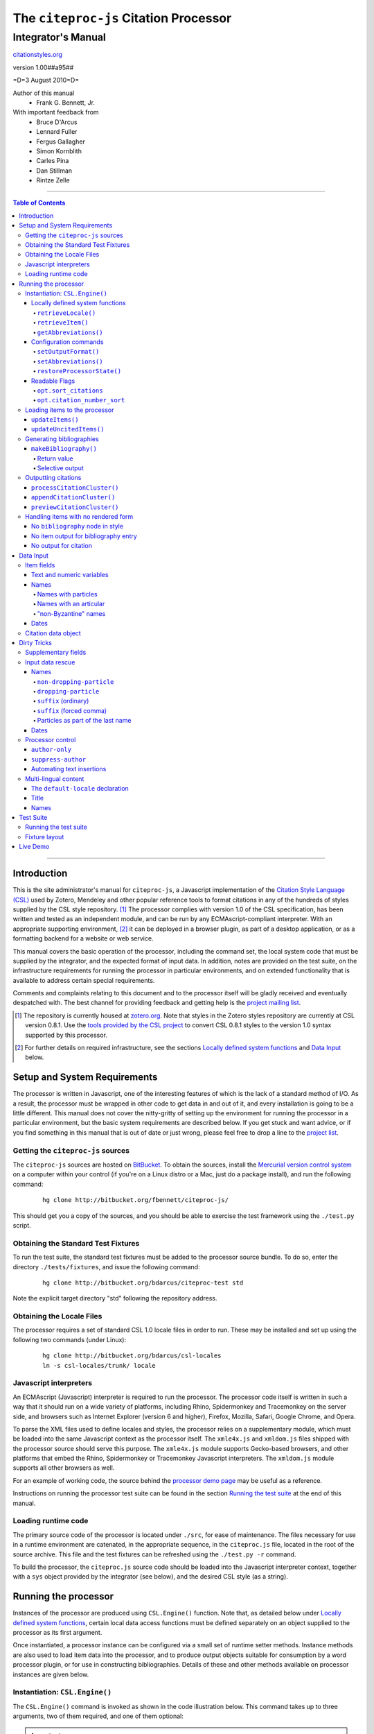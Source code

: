 ======================================
The ``citeproc-js`` Citation Processor
======================================
~~~~~~~~~~~~~~~~~~~
Integrator's Manual
~~~~~~~~~~~~~~~~~~~

.. class:: fixed

   `citationstyles.org`__

__ http://citationstyles.org/



.. class:: info-version

   version 1.00##a95##

.. class:: info-date

   =D=3 August 2010=D=

.. class:: contributors

   Author of this manual
       * Frank G. Bennett, Jr.

   With important feedback from
       * Bruce D'Arcus
       * Lennard Fuller
       * Fergus Gallagher
       * Simon Kornblith
       * Carles Pina
       * Dan Stillman
       * Rintze Zelle


.. |link| image:: link.png

========

.. contents:: Table of Contents

========

------------
Introduction
------------

This is the site administrator's manual for ``citeproc-js``, a
Javascript implementation of the |link| `Citation Style Language
(CSL)`__ used by Zotero, Mendeley and other popular reference
tools to format citations in any of the hundreds of styles
supplied by the CSL style repository. [#]_  The processor complies with version 1.0 of the CSL
specification, has been written and tested as an independent module,
and can be run by any ECMAscript-compliant interpreter.  With an
appropriate supporting environment, [#]_ it can be deployed in a
browser plugin, as part of a desktop application, or as a formatting
backend for a website or web service.

__ http://citationstyles.org/

This manual covers the basic operation of the processor, including the
command set, the local system code that must be supplied by the integrator, and the
expected format of input data.  In addition, notes are provided on the test suite,
on the infrastructure requirements for running the processor in particular
environments, and on extended functionality that is available to address certain 
special requirements.

Comments and complaints relating to this document and to the processor itself
will be gladly received and eventually despatched with.  The best channel
for providing feedback and getting help is the |link| `project mailing list`_.

.. class:: first

   .. [#] The repository is currently housed at `zotero.org`__.  Note that
          styles in the Zotero styles repository are currently at CSL version
          0.8.1.  Use the `tools provided by the CSL project`__ to convert CSL 0.8.1 
          styles to the version 1.0 syntax supported by this processor.

.. [#] For further details on required infrastructure, see the sections 
       `Locally defined system functions`_ 
       and `Data Input`_ below.

.. _`project mailing list`: http://groups.google.com/group/citeproc-js

__ http://zotero.org/styles

__ http://bitbucket.org/bdarcus/csl-utils/

-----------------------------
Setup and System Requirements
-----------------------------

The processor is written in Javascript, one of the interesting
features of which is the lack of a standard method of I/O.  As a
result, the processor must be wrapped in other code to get data in and
out of it, and every installation is going to be a little different.
This manual does not cover the nitty-gritty of setting up the
environment for running the processor in a particular environment, but
the basic system requirements are described below.  If you get stuck
and want advice, or if you find something in this manual that is out
of date or just wrong, please feel free to drop a line to the |link|
`project list`_.

.. _`project list`: http://groups.google.com/group/citeproc-js

###################################
Getting the ``citeproc-js`` sources
###################################

The ``citeproc-js`` sources are hosted on |link| `BitBucket`__.
To obtain the sources, install the |link| `Mercurial version control system`__
on a computer within your control (if you're on a Linux distro or a Mac,
just do a package install), and run the following command:

__ http://bitbucket.org/fbennett/citeproc-js/

__ http://mercurial.selenic.com/wiki/


   ::

      hg clone http://bitbucket.org/fbennett/citeproc-js/

This should get you a copy of the sources, and you should be able to
exercise the test framework using the ``./test.py`` script.

####################################
Obtaining the Standard Test Fixtures
####################################

To run the test suite, the standard test fixtures must be added to the
processor source bundle.  To do so, enter the directory ``./tests/fixtures``,
and issue the following command:

   ::

      hg clone http://bitbucket.org/bdarcus/citeproc-test std

Note the explicit target directory "std" following the repository
address.

##########################
Obtaining the Locale Files
##########################

The processor requires a set of standard CSL 1.0 locale files in order
to run.  These may be installed and set up using the following two commands
(under Linux):

   ::

      hg clone http://bitbucket.org/bdarcus/csl-locales
      ln -s csl-locales/trunk/ locale




#######################
Javascript interpreters
#######################

An ECMAscript (Javascript) interpreter is required to run the
processor.  The processor code itself is written in such a way
that it should run on a wide variety of platforms, including
Rhino, Spidermonkey and Tracemonkey on the server side, and
browsers such as Internet Explorer (version 6 and higher), Firefox,
Mozilla, Safari, Google Chrome, and Opera.

To parse the XML files used to define locales and styles, the
processor relies on a supplementary module, which must be loaded into
the same Javascript context as the processor itself.  The
``xmle4x.js`` and ``xmldom.js`` files shipped with the processor
source should serve this purpose.  The ``xmle4x.js`` module supports
Gecko-based browsers, and other platforms that embed the Rhino,
Spidermonkey or Tracemonkey Javascript interpreters.  The ``xmldom.js``
module supports all other browsers as well.

For an example of working code, the source behind the 
|link| `processor demo page`__ may be useful as a reference.

__ http://gsl-nagoya-u.net/http/pub/citeproc-demo/demo.html

Instructions on running the processor test suite can be found
in the section `Running the test suite`_ at the end of this manual.



####################
Loading runtime code
####################

The primary source code of the processor is located under ``./src``,
for ease of maintenance.  The files necessary for use in a runtime
environment are catenated, in the appropriate sequence, in the
``citeproc.js`` file, located in the root of the source archive.  This
file and the test fixtures can be refreshed using the 
``./test.py -r`` command.

To build the processor, the ``citeproc.js`` source code should be
loaded into the Javascript interpreter context, together with a
``sys`` object provided by the integrator (see below), and the desired
CSL style (as a string).

---------------------
Running the processor
---------------------

Instances of the processor are produced using ``CSL.Engine()`` function.
Note that, as detailed below under `Locally defined system functions`_,
certain local data access functions must be defined separately on an
object supplied to the processor as its first argument.

Once instantiated, a processor instance can be configured via a small
set of runtime setter methods.  Instance methods are also used to load
item data into the processor, and to produce output objects suitable
for consumption by a word processor plugin, or for use in constructing
bibliographies.  Details of these and other methods available on
processor instances are given below.

###############################
Instantiation: ``CSL.Engine()``
###############################

The ``CSL.Engine()`` command is invoked as shown in the code
illustration below.  This command takes up to three arguments, two of
them required, and one of them optional:

.. admonition:: Important

   See the section `Locally defined system functions`_ below for guidance
   on the definition of the functions contained in the ``sys``
   object.

.. sourcecode:: js

   var citeproc = new CSL.Engine(sys, 
                                 style, 
                                 lang)

*sys*
    A Javascript object containing the functions
    ``retrieveLocale()`` and ``retrieveItem()``.

*style*
    The CSL code for a style, as XML in serialized (string) form
    (not a filename or style name, but the code itself).

*lang* (optional)
    A language tag compliant with RFC 4646.  Defaults to ``en``.
    Styles that contain a ``default-locale`` declaration
    on the ``style`` node will ignore this option.

The version of the processor itself can be obtained
from the attribute ``processor_version``.  The supported
CSL version can be obtained from ``csl_version``.

^^^^^^^^^^^^^^^^^^^^^^^^^^^^^^^^
Locally defined system functions
^^^^^^^^^^^^^^^^^^^^^^^^^^^^^^^^

While ``citeproc-js`` does a great deal of the heavy lifting needed
for correct formatting of citations and bibliographies, a certain
amount of programming is required to prepare the environment for its
correct operation.

Two functions must be defined separately and supplied to the processor
upon instantiation.  These functions are used by the processor to
obtain locale and item data from the surrounding environment.  The
exact definition of each may vary from one system to another; those
given below assume the existence of a global ``DATA`` object in the
context of the processor instance, and are provided only for the
purpose of illustration.

!!!!!!!!!!!!!!!!!!!!
``retrieveLocale()``
!!!!!!!!!!!!!!!!!!!!

The ``retrieveLocale()`` function is used internally by the processor to
retrieve the serialized XML of a given locale.  It takes a single RFC
4646 compliant language tag as argument, composed of a single language
tag (``en``) or of a language tag and region subtag (``en-US``).  The
name of the XML document in the CSL distribution that contains the
relevant locale data may be obtained from the ``CSL.localeRegistry``
array.  The sample function below is provided for reference
only.


.. sourcecode:: js

   sys.retrieveLocale = function(lang){
	   var ret = DATA._locales[ CSL.localeRegistry[lang] ];
	   return ret;
   };



!!!!!!!!!!!!!!!!!!
``retrieveItem()``
!!!!!!!!!!!!!!!!!!

The ``retrieveItem()`` function is used by the processor to
fetch individual items from storage.

.. sourcecode:: js

   sys.retrieveItem = function(id){
	   return DATA._items[id];
   };

!!!!!!!!!!!!!!!!!!!!!!
``getAbbreviations()``
!!!!!!!!!!!!!!!!!!!!!!

The ``getAbbreviations()`` command is invoked by the processor
at startup, and when the ``setAbbreviations()`` command is
invoked on the instantiated processor.  The abbreviation list
retrieved by the processor should have the following structure:

.. sourcecode:: js

   var ABBREVS = { 
      "default": {
         "container-title":{
            "Journal of Irreproducible Results":"J. Irrep. Res."
         },
         "collection-title":{
            "International Rescue Wildlife Series":"I.R. Wildlife Series"
         },
         "authority":{
            "United States Patent and Trademark Office": "USPTO"
		 },
         "institution":{
            "Bureau of Gaseous Unformed Stuff":"BoGUS"
         },
         "title": {},
         "publisher": {},
         "publisher-place": {},
         "hereinafter": {}
      };
   };

If the object above provides the abbreviation store for the system,
an appropriate ``sys.getAbbreviations()`` function might look
like this:

.. sourcecode:: js

   sys.getAbbreviations = function(name){
      return ABBREVS[name];
   };

^^^^^^^^^^^^^^^^^^^^^^
Configuration commands
^^^^^^^^^^^^^^^^^^^^^^

!!!!!!!!!!!!!!!!!!!!!
``setOutputFormat()``
!!!!!!!!!!!!!!!!!!!!!

The default output format of the processor is HTML. Output formats for
RTF and plain text are defined in the distribution source file
``./src/formats.js``.  Additional formats can be added if desired.
See |link| `the file itself`__ for details; it's pretty
straightforward.

__ http://bitbucket.org/fbennett/citeproc-js/src/tip/src/formats.js

The output format of the processor can be changed to any of the
defined formats after instantiation, using the ``setOutputFormat()``
command:

.. sourcecode:: js

   citeproc.setOutputFormat("rtf");

This command is specific to the ``citeproc-js`` processor


!!!!!!!!!!!!!!!!!!!!!!
``setAbbreviations()``
!!!!!!!!!!!!!!!!!!!!!!

The processor recognizes abbreviation lists for journal titles, series
titles, authorities (such as the Supreme Court of New York), and
institution names (such as International Business Machines).  A list
can be set in the processor using the ``setAbbreviations()`` command,
with the name of the list as sole argument.  The named list is fetched
and installed by the ``sys.getAbbreviations()`` command, documented
below under `Locally defined system functions`_.

.. sourcecode:: js

   citeproc.setAbbreviations("default");

At runtime, whenever an abbreviation is requested but unavailable,
an empty abbreviation entry is opened in the processor ``.transform``
object.  Entries are keyed on the abbreviation category and the long form of
the field value.  Abbreviation catetories are as follows: ``container-title``,
``collection-title``, ``authority``, ``institution``, ``title``, 
``publisher``, ``publisher-place``, ``hereinafter``.

After any run of the ``makeBibliography()`` or citation rendering commands,
the full set of registered abbreviations (including the empty entries identified at
runtime) can be read from the processor.  For example, if the processor
instance is named ``citeproc``, a structure as shown in `Locally defined system functions`_ 
→ `getAbbreviations()`_ can be obtained as follows:

.. sourcecode:: js

   var ABBREVS = citeproc.transform;

The structure thus obtained can then be edited, via the user interface
of the calling application, to alter the abbreviations applied at the
next run of the processor.

.. [#] For illustrations of the input syntax for the ``makeBibliography()``
       command, see any test in the |link| `test suite`_ that uses the
       CITATION-ITEMS environment described in the `CSL Test Suite manual`__.

__ http://gsl-nagoya-u.net/http/pub/citeproc-test.html


!!!!!!!!!!!!!!!!!!!!!!!!!!!
``restoreProcessorState()``
!!!!!!!!!!!!!!!!!!!!!!!!!!!

The ``restoreProcessorState()`` command can be used to restore the
processor state in a single operation, where citation objects,
complete with position variables and ``sortkeys``, are available.
The command takes a single argument, which is an array of such
citation objects:

.. sourcecode:: js

   citeproc.restoreProcessorState(citations);


Uncited items must be restored separately using the ``updateUncitedItems()``
command.

^^^^^^^^^^^^^^
Readable Flags
^^^^^^^^^^^^^^

The instantiated processor has several readable flags that can be used
by the calling application to shape the user interface to the
processor.  These include the following: [#]_

!!!!!!!!!!!!!!!!!!!!!!
``opt.sort_citations``
!!!!!!!!!!!!!!!!!!!!!!

True if the style is one that sorts citations in any way.

!!!!!!!!!!!!!!!!!!!!!!!!!!!!
``opt.citation_number_sort``
!!!!!!!!!!!!!!!!!!!!!!!!!!!!

True if citations are sorted by citation
   
.. [#] Note that these are information variables intended for reading
       only; changing their value directly will have no effect on the
       actual behavior of the processor.





##############################
Loading items to the processor
##############################


^^^^^^^^^^^^^^^^^
``updateItems()``
^^^^^^^^^^^^^^^^^

Before citations or a bibliography can be generated, an ordered list
of reference items must ordinarily be loaded into the processor using
the ``updateItems()`` command, as shown below.  This command takes a
list of item IDs as its sole argument, and will reconcile the internal
state of the processor to the provided list of items, making any
necessary insertions and deletions, and making any necessary
adjustments to internal registers related to disambiguation and so
forth.

.. admonition:: Hint

   The sequence in which items are listed in the
   argument to ``updateItems()`` will ordinarily be reflected in the ordering
   of bibliographies only if the style installed in the processor
   does not impose its own sort order.

.. sourcecode:: js

   var my_ids = [
       "ID-1",
       "ID-53",
       "ID-27"
   ]
   
   citeproc.updateItems( my_ids );

To suppress sorting, give a second argument to the command
with a value of ``true``.

.. sourcecode:: js

   citeproc.updateItems(my_ids, true);

Note that only IDs may be used to identify items.  The ID is an
arbitrary, system-dependent identifier, used by the locally customized
``retrieveItem()`` method to retrieve
actual item data.  

^^^^^^^^^^^^^^^^^^^^^^^^
``updateUncitedItems()``
^^^^^^^^^^^^^^^^^^^^^^^^

The ``updateUncitedItems()`` command has the same interface
as ``updateItems()`` (including the option to suppress sorting
by the style), but the reference items it adds are
not subject to deletion when no longer referenced by a
cite anywhere in the document.


#########################
Generating bibliographies
#########################

^^^^^^^^^^^^^^^^^^^^^^
``makeBibliography()``
^^^^^^^^^^^^^^^^^^^^^^

The ``makeBibliography()`` command does what its name implies.  
If invoked without an argument,
it dumps a formatted bibliography containing all items currently
registered in the processor:

.. sourcecode:: js

   var mybib = citeproc.makeBibliography();

.. _`commands-categories`:

.. admonition:: Important
   
   Matches against the content of name and date variables
   are not possible, but empty fields can be matched for all
   variable types.  See the ``quash`` example below
   for details.

!!!!!!!!!!!!
Return value
!!!!!!!!!!!!

The value returned by this command is a two-element list, composed of
a Javascript array containing certain formatting parameters, and a
list of strings representing bibliography entries.  It is the responsibility
of the calling application to compose the list into a finish string
for insertion into the document.  The first
element —- the array of formatting parameters —- contains the key/value
pairs shown below (the values shown are the processor defaults in the
HTML output mode):

.. sourcecode:: js

   [
      { 
         maxoffset: 0,
         entryspacing: 0,
         linespacing: 0,
         hangingindent: 0,
         second-field-align: false,
         bibstart: "<div class=\"csl-bib-body\">\n",
         bibend: "</div>",
         bibliography_errors: []
      },
      [
         "<div class=\"csl-entry\">Book A</div>",
         "<div class=\"csl-entry\">Book C</div>"
      ]
   ]

*maxoffset*
   Some citation styles apply a label (either a number or an
   alphanumeric code) to each bibliography entry, and use this label
   to cite bibliography items in the main text.  In the bibliography,
   the labels may either be hung in the margin, or they may be set
   flush to the margin, with the citations indented by a uniform
   amount to the right.  In the latter case, the amount of indentation
   needed depends on the maximum width of any label.  The
   ``maxoffset`` value gives the maximum number of characters that
   appear in any label used in the bibliography.  The client that
   controls the final rendering of the bibliography string should use
   this value to calculate and apply a suitable indentation length.

*entryspacing*
   An integer representing the spacing between entries in the bibliography.

*linespacing*
   An integer representing the spacing between the lines within
   each bibliography entry.

*hangingindent*
   The number of em-spaces to apply in hanging indents within the
   bibliography.

*second-field-align*
   When the ``second-field-align`` CSL option is set, this returns
   either "flush" or "margin".  The calling application should
   align text in bibliography output as described in the `CSL specification`__.
   Where ``second-field-align`` is not set, this return value is set to ``false``.

*bibstart*
   A string to be appended to the front of the finished bibliography
   string.
   
*bibend*
   A string to be appended to the end of the finished bibliography
   string.


__ http://citationstyles.org/downloads/specification.html#bibliography-specific-options


!!!!!!!!!!!!!!!!
Selective output
!!!!!!!!!!!!!!!!

The ``makeBibliography()`` command accepts one optional argument,
which is a nested Javascript object that may contain
*one of* the objects ``select``, ``include`` or ``exclude``, and
optionally an additional  ``quash`` object.  Each of these four objects
is an array containing one or more objects with ``field`` and ``value``
attributes, each with a simple string value (see the examples below).
The matching behavior for each of the four object types, with accompanying
input examples, is as follows:

``select``
   For each item in the bibliography, try every match object in the array against
   the item, and include the item if, and only if, *all* of the objects match.

.. admonition:: Hint

   The target field in the data items registered in the processor
   may either be a string or an array.  In the latter case,
   an array containing a value identical to the
   relevant value is treated as a match.

.. sourcecode:: js

   var myarg = {
      "select" : [
         {
            "field" : "type",
            "value" : "book"
         },
         {  "field" : "categories",
             "value" : "1990s"
         }
      ]
   }

   var mybib = cp.makeBibliography(myarg);

``include``
   Try every match object in the array against the item, and include the
   item if *any* of the objects match.

.. sourcecode:: js

   var myarg = {
      "include" : [
         {
            "field" : "type",
            "value" : "book"
         }
      ]
   }

   var mybib = cp.makeBibliography(myarg);

``exclude``
   Include the item if *none* of the objects match.

.. sourcecode:: js

   var myarg = {
      "exclude" : [
         {
            "field" : "type",
            "value" : "legal_case"
         },
         {
            "field" : "type",
            "value" : "legislation"
         }
      ]
   }

   var mybib = cp.makeBibliography(myarg);

``quash``
   Regardless of the result from ``select``, ``include`` or ``exclude``,
   skip the item if *all* of the objects match.


.. admonition:: Hint

   An empty string given as the field value will match items
   for which that field is missing or has a nil value.

.. sourcecode:: js

   var myarg = {
      "include" : [
         {
            "field" : "categories",
            "value" : "classical"
         }
      ],
      "quash" : [
         {
            "field" : "type",
            "value" : "manuscript"
         },
         {
            "field" : "issued",
            "value" : ""
         }
      ]
   }

   var mybib = cp.makeBibliography(myarg);

####################
Outputting citations
####################



The available citation commands are:

* `appendCitationCluster()`_
* `processCitationCluster()`_
* `previewCitationCluster()`_

Citation commands generate strings for insertion into the text of a
target document.  Citations can be added to a document in one of two
ways: as a batch process (BibTeX, for example, works in this way) or
interactively (Endnote, Mendeley and Zotero work in this way, through
a connection to the user's word processing software).  These two modes
of operation are supported in ``citeproc-js`` by two separate
commands, respectively ``appendCitationCluster()``, and
``processCitationCluster()``.  A third, simpler command
(``makeCitationCluster()``), is not covered by this manual.
It is primarily useful as a tool for testing the processor, as it
lacks any facility for position evaluation, which is needed in
production environments. [#]_

The ``appendCitationCluster()`` and
``processCitationCluster()`` commands use a similar input format
for citation data, which is described below in the `Data Input`_
→ `Citation data object`_ section below.

^^^^^^^^^^^^^^^^^^^^^^^^^^^^
``processCitationCluster()``
^^^^^^^^^^^^^^^^^^^^^^^^^^^^

The ``processCitationCluster()`` command is used to generate and
maintain citations dynamically in the text of a document.  It takes three
arguments: a citation object, a list of citation ID/note index pairs
representing existing citations that precede the target citation, and
a similar list of pairs for citations coming after the target.  Like
the ``appendCitationCluster()`` command run without a flag, its
return value is an array of two elements: a data object, and
an array of one or more index/string pairs, one for each citation
affected by the citation edit or insertion operation.  As shown below,
the data object currently has a single boolean value, ``bibchange``,
which indicates whether the document bibliography is in need of
refreshing as a result of the ``processCitationCluster()`` operation.


.. sourcecode:: js

   var citationsPre = [ ["citation-abc",1], ["citation-def",2] ];

   var citationsPost = [ ["citation-ghi",4] ];

   citeproc.processCitationCluster(citation,citationsPre,citationsPost);

   ...

   [
      {
        "bibchange": true
      },
      [
         [ 1,"(Ronald Snoakes 1950)" ],
         [ 3,"(Richard Snoakes 1950)" ]
      ]
   ]

A worked example showing the result of multiple transactions can be
found in the |link| `processor test suite`__.

__ http://bitbucket.org/bdarcus/citeproc-test/src/tip/processor-tests/humans/integration_IbidOnInsert.txt


^^^^^^^^^^^^^^^^^^^^^^^^^^^
``appendCitationCluster()``
^^^^^^^^^^^^^^^^^^^^^^^^^^^

The ``appendCitationCluster()`` command takes a single citation
object as argument, and an optional flag to indicate whether
a full list of bibliography items has already been registered
in the processor with the ``updateItems()`` command.  If the flag
is true, the command should return an array containing exactly
one two-element array, consisting of the current index position
as the first element, and a string for insertion into the document
as the second.  To wit:

.. sourcecode:: js

   citeproc.appendCitationCluster(mycitation,true);

   [
      [ 5, "(J. Doe 2000)" ]
   ]

If the flag is false, invocations of the command may return
multiple elements in the list, when the processor sense that
the additional bibliography items added by the citation require 
changes to other citations to achieve disambiguation.  In this
case, a typical return value might look like this:

.. sourcecode:: js

   citeproc.appendCitationCluster(mycitation);

   [
      [ 2, "(Jake Doe 2000)" ],
      [ 5, "(John Doe 2000)" ]
   ]


^^^^^^^^^^^^^^^^^^^^^^^^^^^^
``previewCitationCluster()``
^^^^^^^^^^^^^^^^^^^^^^^^^^^^

The ``previewCitationCluster()`` command takes the same arguments
as ``processCitationCluster()``, plus a flag to indicate the
output mode.

The return value is a string representing the
citation as it would be rendered in the specified context.  This command 
will preview citations
exactly as they will appear in the document, and will have no
effect on processor state: the next edit will return updates
as if the preview command had not been run.


.. sourcecode:: js

   var citationsPre = [ ["citation-abc",1], ["citation-def",2] ];
   var citationsPost = [ ["citation-ghi",4] ];

   citeproc.previewCitationCluster(citation,citationsPre,citationsPost,"html");

   ...

   "(Richard Snoakes 1950)"



####################################
Handling items with no rendered form
####################################

The processor might fail to produce meaningful rendered output in three
situations:

1. When `makeBibliography()`_ is run,
   and the configured style contains no ``bibliography`` node;

2. When `makeBibliography()`_ is run, and no variable other than
   ``citation-number`` produces output for an individual entry; or

3. When a `citation command`__ is used, but no element rendered for a
   particular cite produces any output.

__ `Outputting citations`_

The processor handles these three cases as described below.

^^^^^^^^^^^^^^^^^^^^^^^^^^^^^^^^^
No ``bibliography`` node in style
^^^^^^^^^^^^^^^^^^^^^^^^^^^^^^^^^

When the `makeBibliography()`_ command is run on a style
that has no ``bibliography`` node, the command returns
a value of ``false``.

^^^^^^^^^^^^^^^^^^^^^^^^^^^^^^^^^^^^^
No item output for bibliography entry
^^^^^^^^^^^^^^^^^^^^^^^^^^^^^^^^^^^^^

When the return value of the `makeBibliography()`_ command contains
entries that produce no output other than for the (automatically
generated) ``citation-number`` variable, a three-element array object
consisting of the ``itemID`` of each offending entry, its index
position in the array of strings returned by ``makeBibliography()``,
and an error code (always "1", currently) is pushed to
``bibliography_errors`` in the data segment of the return value:

.. sourcecode:: js

   [
      {
         maxoffset: 0,
         entryspacing: 0,
         linespacing: 0,
         hangingindent: 0,
         second-field-align: false,
         bibstart: "<div class=\"csl-bib-body\">\n",
         bibend: "</div>",
         bibliography_errors: [
            [2, "ITEM-2", 1]
         ]
      },
      [
         "[1] Snoakes, Big Book (2000)",
         "[2] Doe, Bigger Book (2001)",
         "[3] ",
         "[4] Roe, Her Book (2002)"
      ]
   ]

The calling application may use the information in ``bibliography_errors``
to prompt the user concerning possible corrective action.   


^^^^^^^^^^^^^^^^^^^^^^
No output for citation
^^^^^^^^^^^^^^^^^^^^^^

When a citation processing command produces no output for a citation,
a XX-element array object consisting of the ``citationID``, the
index position of the citation in the target document, the ``itemID``
of the offending reference, the index position of the reference
in the sorted version of the citation, and an error code (always "1",
currently) is pushed to the ``citation_errors`` array in the
data segment of the return value.

Note that ``previewCitationCluster()`` returns only a string value,
with no data segment; citation errors are not available with this
command.

.. sourcecode:: js

   [
      {
        bibchange: true,
        citation_errors: [
           "citationID_12345",
           4,
           "itemID_67890",
           0,
           1
        ]
      },
      [
         [ 1,"(Ronald Snoakes 1950)" ],
         [ 4,"[CSL STYLE ERROR: reference with no printed form.]" ],
         [ 5,"(Richard Snoakes 1950)" ]
      ]
   ]


----------
Data Input
----------


###########
Item fields
###########

The locally defined ``retrieveItem()`` function must return data
for the target item as a simple Javascript array containing recognized
CSL fields. [#]_  The layout of the three field types is described below.

^^^^^^^^^^^^^^^^^^^^^^^^^^
Text and numeric variables
^^^^^^^^^^^^^^^^^^^^^^^^^^

Text and numeric variables are not distinguished in the data layer; both
should be presented as simple strings.

.. sourcecode:: js

   {  "title" : "My Anonymous Life",
      "volume" : "10"
   }

.. _clean-names:


^^^^^
Names
^^^^^

When present in the item data, CSL name variables must
be delivered as a list of Javascript arrays, with one
array for each name represented by the variable.
Simple personal names are composed of ``family`` and ``given`` elements,
containing respectively the family and given name of the individual.

.. sourcecode:: js

   { "author" : [
       { "family" : "Doe", "given" : "Jonathan" },
       { "family" : "Roe", "given" : "Jane" }
     ],
     "editor" : [
       { "family" : "Saunders", 
         "given" : "John Bertrand de Cusance Morant" }
     ]
   }

Institutional and other names that should always be presented
literally (such as "The Artist Formerly Known as Prince",
"Banksy", or "Ramses IV") should be delivered as a single
``literal`` element in the name array:

.. sourcecode:: js

   { "author" : [
       { "literal" : "Society for Putting Things on Top of Other Things" }
     ]
   }

!!!!!!!!!!!!!!!!!!!!
Names with particles
!!!!!!!!!!!!!!!!!!!!

Name particles, such as the "von" in "Werner von Braun", can
be delivered separately from the family and given name,
as ``dropping-particle`` and ``non-dropping-particle`` elements.

.. sourcecode:: js

   { "author" : [
       { "family" : "Humboldt",
         "given" : "Alexander",
         "dropping-particle" : "von"
       },
       { "family" : "Gogh",
         "given" : "Vincent",
         "non-dropping-particle" : "van"
       },
       { "family" : "Stephens",
         "given" : "James",
         "suffix" : "Jr."
       },
       { "family" : "van der Vlist",
         "given" : "Eric"
       }
     ]
   }

!!!!!!!!!!!!!!!!!!!!!!!
Names with an articular
!!!!!!!!!!!!!!!!!!!!!!!

Name suffixes such as the "Jr." in "Frank Bennett, Jr."  and the "III"
in "Horatio Ramses III" can be delivered as a ``suffix`` element.

.. admonition:: Hint

   A simplified format for delivering particles and name suffixes
   to the processor is described below in the section 
   `Dirty Tricks`_ → `Input data rescue`_ → `Names`__.

__ `dirty-names`_

.. sourcecode:: js

   { "author" : [
       { "family" : "Bennett",
         "given" : "Frank G.",
         "suffix" : "Jr.",
         "comma-suffix": "true"
       },
       { "family" : "Ramses",
         "given" : "Horatio",
         "suffix" : "III"
       }
     ]
   }

Note the use of the ``comma-suffix`` field in the example above.  This
hint must be included for suffixes that are preceded by a comma, which
render differently from "ordinary" suffixes in the ordinary long
form.

.. _`input-byzantine`:

!!!!!!!!!!!!!!!!!!!!!
"non-Byzantine" names
!!!!!!!!!!!!!!!!!!!!!

Names not written in the Latin or Cyrillic 
scripts [#]_ are always displayed
with the family name first.  No special hint is needed in
the input data; the processor is sensitive to the character
set used in the name elements, and will handle such names
appropriately.

.. sourcecode:: js

   { "author" : [
       { "family" : "村上",
         "given" : "春樹"
       }
     ]
   }

.. admonition:: Hint

   When the romanized transliteration is selected from a multi-lingual
   name field, the ``static-ordering`` flag is not required.  See the section
   `Dirty Tricks`_ → `Multi-lingual content`_ below for further details.

Sometimes it might be desired to handle a Latin or Cyrillic
transliteration as if it were a fixed (non-Byzantine) name.  This
behavior can be prompted by including a ``static-ordering`` element in
the name array.  The actual value of the element is irrelevant, so
long as it returns true when tested by the Javascript interpreter.

.. sourcecode:: js

   { "author" : [
       { "family" : "Murakami",
         "given" : "Haruki",
         "static-ordering" : 1
       }
     ]
   }


.. _`input-dates`:

^^^^^
Dates
^^^^^

Date fields are Javascript objects, within which the "date-parts" element
is a nested Javascript array containing a start
date and optional end date, each of which consists of a year,
an optional month and an optional day, in that order if present.

.. admonition:: Hint

   A simplified format for providing date input
   is described below in the section 
   |link| `Dirty Tricks`_ → `Input data rescue`_ → `Dates`__.

__ `dirty-dates`_

.. sourcecode:: js

   {  "issued" : {
         "date-parts" : [
            [ "2000", "1", "15" ]
         ]
      }
   }

Date elements may be expressed either as numeric strings or as
numbers.

.. sourcecode:: js
   
   {  "issued" : {
         "date-parts" : [ 
            [ 1895, 11 ]
         ]
      }
   }

The ``year`` element may be negative, but never zero.

.. sourcecode:: js

   {  "issued" : {
         "date-parts" : [ 
            [ -200 ]
         ]
      }
   }

A ``season`` element may
also be included.  If present, string or number values between ``1`` and ``4``
will be interpreted to correspond to Spring, Summer, Fall, and Winter, 
respectively.

.. sourcecode:: js

   {  "issued" : {
         "date-parts" : [ 
            [ 1950 ]
         ],
         "season" : "1"
      }
   }

Other string values are permitted in the ``season`` element, 
but note that these will appear in the output
as literal strings, without localization:

.. sourcecode:: js

   {  "issued" : {
         "date-parts" : [
            [ 1975 ]
         ],
         "season" : "Trinity"
      }
   }

For approximate dates, a ``circa`` element should be included,
with a non-nil value:

.. sourcecode:: js

   {  "issued" : {
         "date-parts" : [
            [ -225 ]
         ],
         "circa" : 1
      }
   }

To input a date range, add an array representing the end date,
with corresponding elements:

.. sourcecode:: js

   {  "issued" : {
         "date-parts" : [
            [ 2000, 11 ],
            [ 2000, 12 ]
         ]
      }
   }

To specify an open-ended range, pass nil values for the end elements:

.. sourcecode:: js

   {  "issued" : {
         "date-parts" : [
            [ 2008, 11 ],
            [ 0, 0 ]
         ]
      }
   }



A literal string may be passed through as a ``literal`` element:

.. sourcecode:: js

   {  "issued" : {
         "literal" : "13th century"
      }
   }

####################
Citation data object
####################

A minimal citation data object, used as input by both the ``processCitationCluster()``
and ``appendCitationCluster()`` command, has the following form:

.. sourcecode:: js

   {
      "citationItems": [
         {
            "id": "ITEM-1"
         }
      ], 
      "properties": {
         "noteIndex": 1
      }
   }

The ``citationItems`` array is a list of one or more citation item
objects, each containing an ``id`` used to retrieve the bibliographic
details of the target resource.  A citation item object may contain
one or more additional optional values:

* ``locator``: a string identifying a page number or other pinpoint
  location or range within the resource; 
* ``label``: a label type, indicating whether the locator is to a
  page, a chapter, or other subdivision of the target resource.  Valid
  labels are defined in the |link| `CSL specification`__.
* ``suppress-author``: if true, author names will not be included in the
  citation output for this cite;
* ``author-only``: if true, only the author name will be included
  in the citation output for this cite -- this optional parameter
  provides a means for certain demanding styles that require the
  processor output to be divided between the main text and a footnote.
  (See the section `Processor control`_, in the `Dirty Tricks`_ section
  below for more details.)
* ``prefix``: a string to print before this cite item;
* ``suffix``: a string to print after this cite item.

__ http://citationstyles.org/

In the ``properties`` portion of a citation, the ``noteIndex``
value indicates the footnote number in which the citation is located
within the document.  Citations within the main text of the document
have a ``noteIndex`` of zero.

The processor will add a number of data items to a citation
during processing.  Values added at the top level of the citation
structure include:

* ``citationID``: A unique ID assigned to the citation, for
  internal use by the processor.  This ID may be assigned by the
  calling application, but it must uniquely identify the citation,
  and it must not be changed during processing or during an
  editing session.
* ``sortedItems``: This is an array of citation objects and accompanying
  bibliographic data objects, sorted as required by the configured
  style.  Calling applications should not need to access the data
  in this array directly.

Values added to individual citation item objects may include:

* ``sortkeys``: an array of sort keys used by the processor to produce
  the sorted list in ``sortedItems``.  Calling applications should not
  need to touch this array directly.
* ``position``: an integer flag that indicates whether the cite item
  should be rendered as a first reference, an immediately-following
  reference (i.e. *ibid*), an immediately-following reference with locator
  information, or a subsequent reference.
* ``first-reference-note-number``: the number of the ``noteIndex`` of
  the first reference to this resource in the document.
* ``near-note``: a boolean flag indicating whether another reference
  to this resource can be found within a specific number of notes,
  counting back from the current position.  What is "near" in
  this sense is style-dependent.
* ``unsorted``: a boolean flag indicating whether sorting imposed
  by the style should be suspended for this citation.  When true,
  cites are rendered in the order in which they are presented
  in ``citationItems``.

Citations are registered and accessed by the processor internally
in arrays and Javascript objects.  Calling applications should
not need to access this data directly, but it is available in
the processor registry, at the following locations:

.. sourcecode:: js

   citeproc.registry.citationreg.citationById

   citeproc.registry.citationreg.citationByIndex

   citeproc.registry.citationreg.citationByItemId


.. [#] For information on valid CSL variable names, please
          refer to the CSL specification, available via http://citationstyles.org/.

.. [#] The Latin and Cyrillic scripts are referred to here collectively
       as "Byzantine scripts", after the confluence of cultures in the first
       millenium that spanned both.

------------
Dirty Tricks
------------

This section presents features of the ``citeproc-js`` processor that
are not properly speaking a part of the CSL specification.  The
functionality described here may or may not be found in other CSL 1.0
compliant processors, when they arrive on the scene.

####################
Supplementary fields
####################

Where the calling application provides a user interface for adding and
editing bibliographic items, a limited set of fields is typically
provided for each if the item types recognized by the
application. Fields that map to valid CSL variables needed for a
particular type of reference may not be available.

If the calling application provides a mapping of the ``note`` variable
to all types, the processor can parse missing fields out of this
variable, for use in rendering citations. This facility is intended
only for testing purposes.  It provides a means of illustrating
citation use cases, with a view to requesting an adjustment to the
field lists or the user interface of the calling application.  It should
not be relied upon as a permanent workaround in production data;
and it should *never* be used to add variables that are not in the
CSL specification.

The syntax for adding supplementary fields via the ``note`` variable
is as follows:

.. sourcecode:: js

   {:authority:Superior Court of California}{:section:A}

Supplementary variables are read by the processor as flat strings, so names
and date parsing will not work with them.


#################
Input data rescue
#################



.. _dirty-names:

^^^^^
Names
^^^^^

Systems that use a simple two-field entry format can encode
``non-dropping-particle``, ``dropping-particle`` and ``suffix`` name
sub-elements by writing them appropriately in the ``family`` or
``given`` name fields and setting a ``parse-names`` flag on the name
object.  The processor will then attempt to parse out the elements
and convert them to the explicit form (as documented under `Data input`_
→ `Names`__ above) before rendering.  With the ``parse-names`` flag,
sub-elements are recognized as follows.

__ `clean-names`_

!!!!!!!!!!!!!!!!!!!!!!!!!
``non-dropping-particle``
!!!!!!!!!!!!!!!!!!!!!!!!!

A string at the beginning of the ``family`` field consisting
of spaces and lowercase roman or Cyrillic characters will
be treated as a ``non-dropping-particle``.

.. sourcecode:: js

   { "author" : [ 
       { "family" : "van Gogh",
         "given" : "Vincent",
         "parse-names" : "true"
       }
     ]
   }


!!!!!!!!!!!!!!!!!!!!!
``dropping-particle``
!!!!!!!!!!!!!!!!!!!!!

A string at the end of the ``given`` name field consisting
of spaces and lowercase roman or Cyrillic characters will
be treated as a ``dropping-particle``.

.. sourcecode:: js

   { "author" : [ 
       { "family" : "Humboldt",
         "given" : "Alexander von",
         "parse-names" : "true"
       }
     ]
   }

!!!!!!!!!!!!!!!!!!!!!
``suffix`` (ordinary)
!!!!!!!!!!!!!!!!!!!!!

Content following a comma in the ``given`` name field
will be parse out as a name ``suffix``.

.. sourcecode:: js

   { "author" : [ 
       { "family" : "King",
         "given" : "Martin Luther, Jr.",
         "parse-names" : "true"
       }, 
       { "family" : "Gates",
         "given" : "William Henry, III",
         "parse-names" : "true"
       }
     ]
   }

!!!!!!!!!!!!!!!!!!!!!!!!!
``suffix`` (forced comma)
!!!!!!!!!!!!!!!!!!!!!!!!!

Modern typographical convention does not place a
comma between suffixes such as "Jr." and the last
name, when rendering the name in normal order:
"John Doe Jr."  If an individual prefers that the
traditional comma be used in rendering their name, the
comma can be force by placing a exclamation mark
after the comma:

.. sourcecode:: js

   { "author" : [ 
       { "family" : "Bennett",
         "given" : "Frank G.,! Jr.",
         "parse-names" : "true"
       }
     ]
   }


!!!!!!!!!!!!!!!!!!!!!!!!!!!!!!!!!!
Particles as part of the last name
!!!!!!!!!!!!!!!!!!!!!!!!!!!!!!!!!!

The particles preceding some names should be treated
as part of the last name, depending on the cultural
heritage and personal preferences of the individual.
To suppress parsing and treat such particles as part
of the ``family`` name field, enclose the ``family``
name field content in double-quotes:

.. sourcecode:: js

   { "author" : [ 
       { "family" : "\"van der Vlist\"",
         "given" : "Eric",
         "parse-names" : "true"
       }
     ]
   }

.. _dirty-dates:

^^^^^
Dates
^^^^^

The ``citeproc-js`` processor contains its own internal
parsing code for raw date strings.  Clients may take advantage of the
processor's internal parser by supplying date strings as a single
``raw`` element:

.. sourcecode:: js

   {  "issued" : {
         "raw" : "25 Dec 2004"
      }
   }

Note that the parsing of raw date strings is not part of the CSL 1.0
standard.  Clients that need to interoperate with other CSL
processors should be capable of preparing input in the form described
above under `Data Input`_ → `Dates`__.

__ `input-dates`_


#################
Processor control
#################

In ordinary operation, the processor generates citation strings
suitable for a given position in the document.  To support some use
cases, the processor is capable of delivering special-purpose
fragments of a citation.


^^^^^^^^^^^^^^^
``author-only``
^^^^^^^^^^^^^^^

When the ``makeCitationCluster()`` command (not documented here) is
invoked with a non-nil ``author-only`` element, everything but the
author name in a cite is suppressed.  The name is returned without
decorative markup (italics, superscript, and so forth).

.. sourcecode:: js

   var my_ids = { 
     ["ID-1", {"author-only": 1}]
   }

You might think that printing the author of a cited work,
without printing the cite itself, is a useless thing to do.
And if that were the end of the story, you would be right ...


^^^^^^^^^^^^^^^^^^^
``suppress-author``
^^^^^^^^^^^^^^^^^^^

To suppress the rendering of names in a cite, include a ``suppress-author``
element with a non-nil value in the supplementary data:

.. sourcecode:: js

   var my_ids = [
       ["ID-1", { "locator": "21", "suppress-author": 1 }]
   ]

This option is useful on its own.  It can also be used in
combination with the ``author-only`` element, as described below.


^^^^^^^^^^^^^^^^^^^^^^^^^^
Automating text insertions
^^^^^^^^^^^^^^^^^^^^^^^^^^

Calls to the ``makeCitationCluster()`` command with the ``author-only`` 
and to ``processCitationCluster()`` or ``appendCitationCluster()`` with the
``suppress-author`` control elements can be used to produce
cites that divide their content into two parts.  This permits the
support of styles such as the Chinese national standard style GB7714-87,
which requires formatting like the following:

   **The Discovery of Wetness**

   While it has long been known that rocks are dry :superscript:`[1]`  
   and that air is moist :superscript:`[2]` it has been suggested by Source [3] that 
   water is wet.

   **Bibliography**

   [1] John Noakes, *The Dryness of Rocks* (1952).

   [2] Richard Snoakes, *The Moistness of Air* (1967).

   [3] Jane Roe, *The Wetness of Water* (2000).

In an author-date style, the same passage should be rendered more or
less as follows:

   **The Discovery of Wetness**

   While it has long been known that rocks are dry (Noakes 1952)  
   and that air is moist (Snoakes 1967) it has been suggested by Roe (2000)
   that water is wet.

   **Bibliography**

   John Noakes, *The Dryness of Rocks* (1952).

   Richard Snoakes, *The Moistness of Air* (1967).

   Jane Roe, *The Wetness of Water* (2000).

In both of the example passages above, the cites to Noakes and Snoakes
can be obtained with ordinary calls to citation processing commands.  The
cite to Roe must be obtained in two parts: the first with a call
controlled by the ``author-only`` element; and the second with
a call controlled by the ``suppress-author`` element, *in that order*:

.. sourcecode:: js

   var my_ids = { 
     ["ID-3", {"author-only": 1}]
   }

   var result = citeproc.makeCitationCluster( my_ids );

... and then ...
   
.. sourcecode:: js

   var citation, result;

   citation = { 
     "citationItems": ["ID-3", {"suppress-author": 1}],
     "properties": { "noteIndex": 5 }
   }

   [data, result] = citeproc.processCitationCluster( citation );

In the first call, the processor will automatically suppress decorations (superscripting).
Also in the first call, if a numeric style is used, the processor will provide a localized 
label in lieu of the author name, and include the numeric source identifier, free of decorations.
In the second call, if a numeric style is used, the processor will suppress output, since
the numeric identifier was included in the return to the first call.

Detailed illustrations of the interaction of these two control
elements are in the processor test fixtures in the
"discretionary" category: 

* |link| `AuthorOnly`__
* |link| `CitationNumberAuthorOnlyThenSuppressAuthor`__
* |link| `CitationNumberSuppressAuthor`__
* |link| `SuppressAuthorSolo`__

__ http://bitbucket.org/bdarcus/citeproc-test/src/tip/processor-tests/humans/discretionary_AuthorOnly.txt
__ http://bitbucket.org/bdarcus/citeproc-test/src/tip/processor-tests/humans/discretionary_CitationNumberAuthorOnlyThenSuppressAuthor.txt
__ http://bitbucket.org/bdarcus/citeproc-test/src/tip/processor-tests/humans/discretionary_CitationNumberSuppressAuthor.txt
__ http://bitbucket.org/bdarcus/citeproc-test/src/tip/processor-tests/humans/discretionary_SuppressAuthorSolo.txt



.. _`Multi-lingual content`:

#####################
Multi-lingual content
#####################

.. role:: sc

The version of ``citeproc-js`` described by this manual incorporates
an experimental mechanism for supporting cross-lingual and
mixed-language citation styles, such as 我妻栄 [Wagatsuma Sakae], 
:sc:`債権各論 [Obligations in Detail]` (1969).  While the scheme
described below cannot be considered
a permanent and stable solution to the problem of multi-lingual
citation management, it provides a platform for proof of concept, and
for the development of styles to support more robust multilingual support
when it arrives.


^^^^^^^^^^^^^^^^^^^^^^^^^^^^^^^^^^
The ``default-locale`` declaration
^^^^^^^^^^^^^^^^^^^^^^^^^^^^^^^^^^

The ``style`` tag in a CSL style may contain a ``default-locale`` attribute.


.. The clothesline construct below removes the hint box from the
   normal flow, so that it overlays the code block below.  This
   is necessary wherever the edge of the table containing the
   code block might extend to the edge of a hint/important box.

.. class:: clothesline

   ..

      .. admonition:: Hint
   
         When the ``default-locale`` attribute is omitted, 
         the default language is set to ``en-US``.
   
.. sourcecode:: xml
      
   <style 
       xmlns="http://purl.org/net/xbiblio/csl"
       class="in-text"
       version="1.0"
       default-locale="de">
     <info>
       <id />
       <title />
       <updated>2009-08-10T04:49:00+09:00</updated>
     </info>
     <citation>
       <layout>
         <names variable="author">
           <name />
         </names>
       </layout>
     </citation>
   </style>

For multi-lingual operation, a style may be set to request alternative
versions and translations of the ``title`` field, and of the author
and other name fields, using an extension to the ``default-locale``
attribute.  Extensions consist of an extension tag, followed by
a language setting that conforms to |link| `RFC 4646`__ (typically constructed
from components listed in the |link| `IANA Language Subtag Registry`__).  Recognized extension
tags are as follows:

__ http://www.ietf.org/rfc/rfc4646.txt

__ http://www.iana.org/assignments/language-subtag-registry


``-x-pri-``
   Sets a preferred language or translitertion for the title field.

``-x-sec-``
   Sets an optional secondary translation for the title field. 
   If this tag is present, a translation in the target language 
   will (if available) be placed in square braces immediately  after the title text.

``-x-sort-``
   Sets the preferred language or transliteration to be used for both the 
   title field and for names.

``-x-name-``
   Sets the preferred language or transliteration for names.

The tags are applied to a style by appending them to the language
string in the ``default-locale`` element:

.. sourcecode:: xml

   <style 
       xmlns="http://purl.org/net/xbiblio/csl"
       class="in-text"
       version="1.0"
       default-locale="en-US-x-pri-ja-Hrkt">

Multiple tags may be specified, and tags are cumulative, and for
readability, individual tags may be separated by newlines within the
attribute.  The following will attempt to render titles in either
Pinyin transliteration (for Chinese titles) or Hepburn romanization
(for Japanese titles), sorting by the transliteration.

.. sourcecode:: xml

   <style 
       xmlns="http://purl.org/net/xbiblio/csl"
       class="in-text"
       version="1.0"
       default-locale="en-US
           -x-pri-zh-Latn-pinyin
           -x-pri-ja-Latn-hepburn
           -x-sort-zh-Latn-pinyin
           -x-sort-ja-Latn-hepburn">

Multi-lingual operation depends upon the presence of alternative
representations of field content embedded in the item data.  When
alternative field content is not availaable, the "real" field content
is used as a fallback.  As a result, configuration of language and
script selection parameters will have no effect when only a single
language is available (as will normally be the case for an ordinary
Zotero data store).


^^^^^
Title
^^^^^

For titles, alternative representations are appended
directly to the field content, separated by the appropriate
language tag with a leading and trailing colon:

.. sourcecode:: js

   { "title" : "民法 :ja-Latn-hepburn-heploc: Minpō :en: Civil Code"
   }

^^^^^
Names
^^^^^

For personal names, alternative representations should be presented
as separate "name" entries, immediately following the original
for the name element to which they apply.  For example:

.. admonition:: Hint

   As described above, fixed ordering is used for
   `non-Byzantine names`__.  When such
   names are transliterated, the ``static-ordering`` element is
   set on them, to preserve their original formatting behavior.

__ `input-byzantine`_



.. sourcecode:: js

   { "author" : [
       { "family" : "穂積",
         "given" : "陳重"
       },
       { "family" : ":ja-Latn: Hozumi",
         "given" : "Nobushige"
       },
       { "family" : "中川",
         "given" : "善之助"
       },
       { "family" : ":ja-Latn: Nakagawa",
         "given" : "Zennosuke"
       }
     ]
   }



----------
Test Suite
----------

.. admonition:: Important

   Note that the standard CSL test fixtures are not distributed
   with the processor, and must be added to the source tree
   separately.

``Citeproc-js`` ships with a large bundle of test data and a set of
scripts that can be used to confirm that the system performs correctly
after installation.  The tests begin as individual human-friendly
fixtures written in a special format, shown in the sample file
immediately below.  Tests are prepared for use by grinding them into a
machine-friendly form (JSON), and by preparing an appropriate Javascript
execution wrapper for each.  These operations are performed automatically
by the top-level test runner script that ships with the sources.


######################
Running the test suite
######################

Tests are controlled by the ``./test.py`` script in the root
directory of the archive.  To run all standard tests in the suite using
the ``rhino`` interpreted shipped with the processor, use
the following command::

    ./test.py -s

Options and arguments can be used to select an alternative
Javascript interpreter, or  to change or limit the set of tests
run.  The script options are as follows:

``--help``: 
     List the script options with a brief description
     of each and exit
``--tracemonkey``
     Use the tracemonkey JS engine, rather than the Rhino
     default.
``--cranky``
     validate style code for testing against the
     CSL schema using the ``jing`` XML tool.
``--grind``
     Force grinding of human-readable test code into machine-
     readable form.
``--standard``
     Run standard tests.
``--release``
     Bundle processor, apply license to files, and test with
     bundled code.
``--processor``
     Run processor tests (cannot be used with the ``-c``, ``-g`` or ``-s``
     opts, takes only test name as single argument).
``--verbose``      
     Display test names during processing.

The ``--tracemonkey`` option requires the ``jslibs`` Javascript
development environment.  The sources for ``jslibs`` can be obtained from |link| `Google Code`_.
After installation, adjust the path to the ``jshost`` utility in ``./tests/config/test.cnf``.


.. _`Google Code`: http://code.google.com/p/jslibs/

##############
Fixture layout
##############

For infomation on the layout of the test fixtures, see
the `CSL Test Suite`__ manual.

__ http://gsl-nagoya-u.net/http/pub/citeproc-test.html


---------
Live Demo
---------

When accessed using a Javascript-enabled browser with E4X support
(such as |link| `Firefox`__), the ``./demo/demo.html`` file in the source archive
(or |link| `online`__) will invoke the processor to render a few citations.  The Javascript
files accompanying the page in the ``./demo`` directory show the basic
steps required to load and run the processor, whether in the browser
or server-side.

__ http://www.mozilla.com/

__ http://gsl-nagoya-u.net/http/pub/citeproc-demo/demo.html